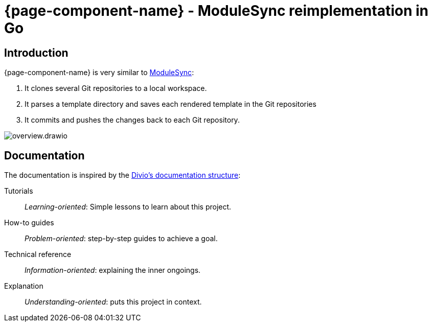 = {page-component-name} - ModuleSync reimplementation in Go

[discrete]
== Introduction

{page-component-name} is very similar to https://github.com/voxpupuli/modulesync[ModuleSync]:

. It clones several Git repositories to a local workspace.
. It parses a template directory and saves each rendered template in the Git repositories
. It commits and pushes the changes back to each Git repository.

image::overview.drawio.svg[]

[discrete]
== Documentation

The documentation is inspired by the https://documentation.divio.com/[Divio's documentation structure]:

Tutorials:: _Learning-oriented_: Simple lessons to learn about this project.

How-to guides:: _Problem-oriented_: step-by-step guides to achieve a goal.

Technical reference:: _Information-oriented_: explaining the inner ongoings.

Explanation:: _Understanding-oriented_: puts this project in context.
